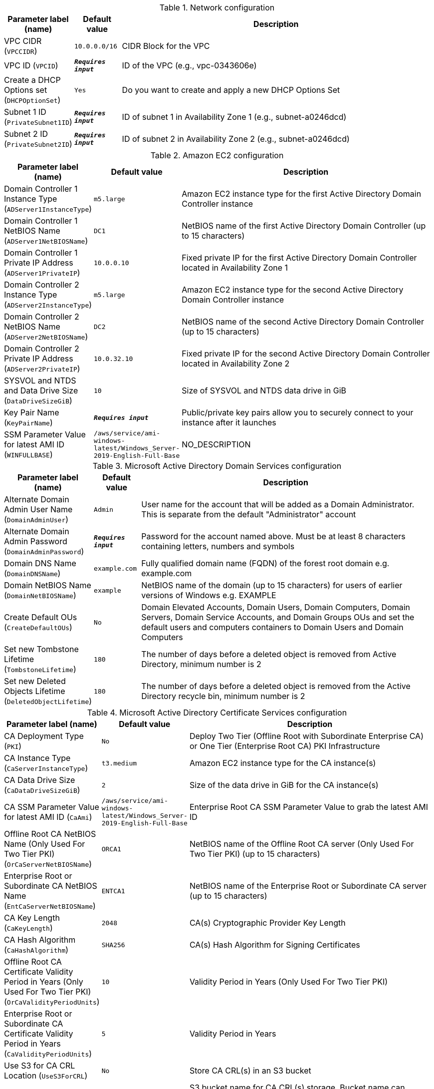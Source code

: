 
.Network configuration
[width="100%",cols="16%,11%,73%",options="header",]
|===
|Parameter label (name) |Default value|Description|VPC CIDR
(`VPCCIDR`)|`10.0.0.0/16`|CIDR Block for the VPC|VPC ID
(`VPCID`)|`**__Requires input__**`|ID of the VPC (e.g., vpc-0343606e)|Create a DHCP Options set
(`DHCPOptionSet`)|`Yes`|Do you want to create and apply a new DHCP Options Set|Subnet 1 ID
(`PrivateSubnet1ID`)|`**__Requires input__**`|ID of subnet 1 in Availability Zone 1 (e.g., subnet-a0246dcd)|Subnet 2 ID
(`PrivateSubnet2ID`)|`**__Requires input__**`|ID of subnet 2 in Availability Zone 2 (e.g., subnet-a0246dcd)
|===
.Amazon EC2 configuration
[width="100%",cols="16%,11%,73%",options="header",]
|===
|Parameter label (name) |Default value|Description|Domain Controller 1 Instance Type
(`ADServer1InstanceType`)|`m5.large`|Amazon EC2 instance type for the first Active Directory Domain Controller instance|Domain Controller 1 NetBIOS Name
(`ADServer1NetBIOSName`)|`DC1`|NetBIOS name of the first Active Directory Domain Controller (up to 15 characters)|Domain Controller 1 Private IP Address
(`ADServer1PrivateIP`)|`10.0.0.10`|Fixed private IP for the first Active Directory Domain Controller located in Availability Zone 1|Domain Controller 2 Instance Type
(`ADServer2InstanceType`)|`m5.large`|Amazon EC2 instance type for the second Active Directory Domain Controller instance|Domain Controller 2 NetBIOS Name
(`ADServer2NetBIOSName`)|`DC2`|NetBIOS name of the second Active Directory Domain Controller (up to 15 characters)|Domain Controller 2 Private IP Address
(`ADServer2PrivateIP`)|`10.0.32.10`|Fixed private IP for the second Active Directory Domain Controller located in Availability Zone 2|SYSVOL and NTDS and Data Drive Size
(`DataDriveSizeGiB`)|`10`|Size of SYSVOL and NTDS data drive in GiB|Key Pair Name
(`KeyPairName`)|`**__Requires input__**`|Public/private key pairs allow you to securely connect to your instance after it launches|SSM Parameter Value for latest AMI ID
(`WINFULLBASE`)|`/aws/service/ami-windows-latest/Windows_Server-2019-English-Full-Base`|NO_DESCRIPTION
|===
.Microsoft Active Directory Domain Services configuration
[width="100%",cols="16%,11%,73%",options="header",]
|===
|Parameter label (name) |Default value|Description|Alternate Domain Admin User Name
(`DomainAdminUser`)|`Admin`|User name for the account that will be added as a Domain Administrator. This is separate from the default "Administrator" account|Alternate Domain Admin Password
(`DomainAdminPassword`)|`**__Requires input__**`|Password for the account named above. Must be at least 8 characters containing letters, numbers and symbols|Domain DNS Name
(`DomainDNSName`)|`example.com`|Fully qualified domain name (FQDN) of the forest root domain e.g. example.com|Domain NetBIOS Name
(`DomainNetBIOSName`)|`example`|NetBIOS name of the domain (up to 15 characters) for users of earlier versions of Windows e.g. EXAMPLE|Create Default OUs
(`CreateDefaultOUs`)|`No`|Domain Elevated Accounts, Domain Users, Domain Computers, Domain Servers, Domain Service Accounts, and Domain Groups OUs and set the default users and computers containers to Domain Users and Domain Computers|Set new Tombstone Lifetime
(`TombstoneLifetime`)|`180`|The number of days before a deleted object is removed from Active Directory, minimum number is 2|Set new Deleted Objects Lifetime
(`DeletedObjectLifetime`)|`180`|The number of days before a deleted object is removed from the Active Directory recycle bin, minimum number is 2
|===
.Microsoft Active Directory Certificate Services configuration
[width="100%",cols="16%,11%,73%",options="header",]
|===
|Parameter label (name) |Default value|Description|CA Deployment Type
(`PKI`)|`No`|Deploy Two Tier (Offline Root with Subordinate Enterprise CA) or One Tier (Enterprise Root CA) PKI Infrastructure|CA Instance Type
(`CaServerInstanceType`)|`t3.medium`|Amazon EC2 instance type for the CA instance(s)|CA Data Drive Size
(`CaDataDriveSizeGiB`)|`2`|Size of the data drive in GiB for the CA instance(s)|CA SSM Parameter Value for latest AMI ID
(`CaAmi`)|`/aws/service/ami-windows-latest/Windows_Server-2019-English-Full-Base`|Enterprise Root CA SSM Parameter Value to grab the latest AMI ID|Offline Root CA NetBIOS Name (Only Used For Two Tier PKI)
(`OrCaServerNetBIOSName`)|`ORCA1`|NetBIOS name of the Offline Root CA server (Only Used For Two Tier PKI) (up to 15 characters)|Enterprise Root or Subordinate CA NetBIOS Name
(`EntCaServerNetBIOSName`)|`ENTCA1`|NetBIOS name of the Enterprise Root or Subordinate CA server (up to 15 characters)|CA Key Length
(`CaKeyLength`)|`2048`|CA(s) Cryptographic Provider Key Length|CA Hash Algorithm
(`CaHashAlgorithm`)|`SHA256`|CA(s) Hash Algorithm for Signing Certificates|Offline Root CA Certificate Validity Period in Years (Only Used For Two Tier PKI)
(`OrCaValidityPeriodUnits`)|`10`|Validity Period in Years (Only Used For Two Tier PKI)|Enterprise Root or Subordinate CA Certificate Validity Period in Years
(`CaValidityPeriodUnits`)|`5`|Validity Period in Years|Use S3 for CA CRL Location
(`UseS3ForCRL`)|`No`|Store CA CRL(s) in an S3 bucket|CA CRL S3 Bucket Name
(`S3CRLBucketName`)|`examplebucket`|S3 bucket name for CA CRL(s) storage. Bucket name can include numbers, lowercase letters, uppercase letters, and hyphens (-). It cannot start or end with a hyphen (-)
|===
.AWS Quick Start configuration
[width="100%",cols="16%,11%,73%",options="header",]
|===
|Parameter label (name) |Default value|Description|Quick Start S3 Bucket Name
(`QSS3BucketName`)|`aws-quickstart`|S3 bucket name for the Quick Start assets. Quick Start bucket name can include numbers, lowercase letters, uppercase letters, and hyphens (-). It cannot start or end with a hyphen (-).|Quick Start S3 Bucket Region
(`QSS3BucketRegion`)|`us-east-1`|The AWS Region where the Quick Start S3 bucket (QSS3BucketName) is hosted. When using your own bucket, you must specify this value|Quick Start S3 Key Prefix
(`QSS3KeyPrefix`)|`quickstart-microsoft-activedirectory/`|S3 key prefix for the Quick Start assets. Quick Start key prefix can include numbers, lowercase letters, uppercase letters, hyphens (-), and forward slash (/)
|===